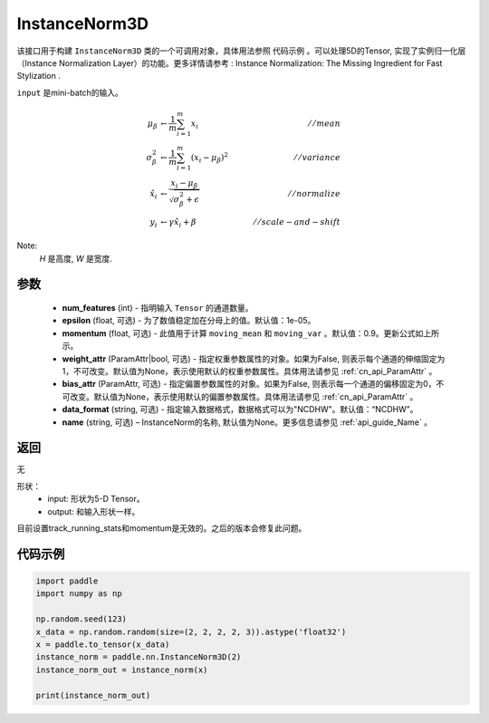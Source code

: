 .. _cn_api_nn_cn_InstanceNorm3D:

InstanceNorm3D
-------------------------------

.. py:class:: paddle.nn.InstanceNorm3D(num_features, epsilon=1e-05, momentum=0.9, weight_attr=None, bias_attr=None, data_format="NCDHW", name=None):

该接口用于构建 ``InstanceNorm3D`` 类的一个可调用对象，具体用法参照 ``代码示例`` 。可以处理5D的Tensor, 实现了实例归一化层（Instance Normalization Layer）的功能。更多详情请参考 : Instance Normalization: The Missing Ingredient for Fast Stylization .

``input`` 是mini-batch的输入。

.. math::
    \mu_{\beta}        &\gets \frac{1}{m} \sum_{i=1}^{m} x_i                                 \quad &// mean  \\
    \sigma_{\beta}^{2} &\gets \frac{1}{m} \sum_{i=1}^{m}(x_i - \mu_{\beta})^2               \quad &// variance \\
    \hat{x_i}          &\gets \frac{x_i - \mu_\beta} {\sqrt{\sigma_{\beta}^{2} + \epsilon}}  \quad &// normalize \\
    y_i &\gets \gamma \hat{x_i} + \beta                                                      \quad &// scale-and-shift

Note:
    `H` 是高度, `W` 是宽度.


参数
::::::::::::

    - **num_features** (int) - 指明输入 ``Tensor`` 的通道数量。
    - **epsilon** (float, 可选) - 为了数值稳定加在分母上的值。默认值：1e-05。
    - **momentum** (float, 可选) - 此值用于计算 ``moving_mean`` 和 ``moving_var`` 。默认值：0.9。更新公式如上所示。
    - **weight_attr** (ParamAttr|bool, 可选) - 指定权重参数属性的对象。如果为False, 则表示每个通道的伸缩固定为1，不可改变。默认值为None，表示使用默认的权重参数属性。具体用法请参见 :ref:`cn_api_ParamAttr` 。
    - **bias_attr** (ParamAttr, 可选) - 指定偏置参数属性的对象。如果为False, 则表示每一个通道的偏移固定为0，不可改变。默认值为None，表示使用默认的偏置参数属性。具体用法请参见 :ref:`cn_api_ParamAttr` 。
    - **data_format** (string, 可选) - 指定输入数据格式，数据格式可以为"NCDHW"。默认值：“NCDHW”。
    - **name** (string, 可选) – InstanceNorm的名称, 默认值为None。更多信息请参见 :ref:`api_guide_Name` 。


返回
::::::::::::
无

形状：
    - input: 形状为5-D Tensor。
    - output: 和输入形状一样。

.. note::
目前设置track_running_stats和momentum是无效的。之后的版本会修复此问题。
    

代码示例
::::::::::::

.. code-block:: python

    import paddle
    import numpy as np

    np.random.seed(123)
    x_data = np.random.random(size=(2, 2, 2, 2, 3)).astype('float32')
    x = paddle.to_tensor(x_data) 
    instance_norm = paddle.nn.InstanceNorm3D(2)
    instance_norm_out = instance_norm(x)

    print(instance_norm_out)

